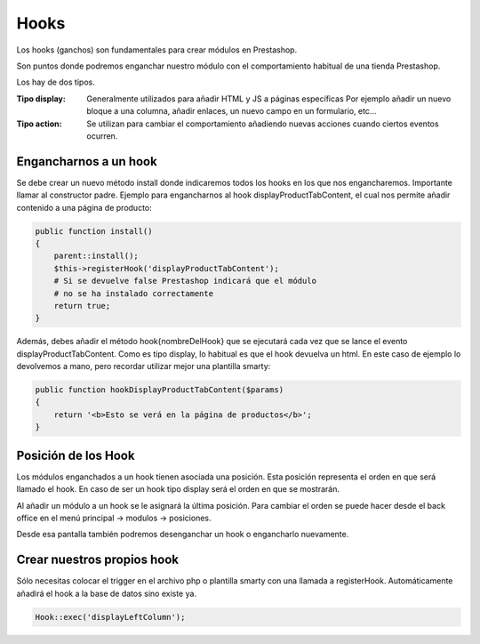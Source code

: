 Hooks
=====

Los hooks (ganchos) son fundamentales para crear módulos en Prestashop.

Son puntos donde podremos enganchar nuestro módulo con el comportamiento
habitual de una tienda Prestashop.

Los hay de dos tipos.

:Tipo display:
    Generalmente utilizados para añadir HTML y JS a páginas específicas
    Por ejemplo añadir un nuevo bloque a una columna, añadir enlaces,
    un nuevo campo en un formulario, etc...

:Tipo action:
    Se utilizan para cambiar el comportamiento añadiendo nuevas acciones
    cuando ciertos eventos ocurren.


Engancharnos a un hook
######################

Se debe crear un nuevo método install donde indicaremos todos los hooks
en los que nos engancharemos. Importante llamar al constructor padre.
Ejemplo para engancharnos al hook displayProductTabContent, el cual
nos permite añadir contenido a una página de producto:


.. code-block:: php

    public function install()
    {
        parent::install();
        $this->registerHook('displayProductTabContent');
        # Si se devuelve false Prestashop indicará que el módulo
        # no se ha instalado correctamente
        return true;
    }


Además, debes añadir el método hook{nombreDelHook} que se ejecutará
cada vez que se lance el evento displayProductTabContent. Como es tipo
display, lo habitual es que el hook devuelva un html.
En este caso de ejemplo lo devolvemos a mano, pero recordar utilizar
mejor una plantilla smarty:


.. code-block:: php

    public function hookDisplayProductTabContent($params)
    {
        return '<b>Esto se verá en la página de productos</b>';
    }


Posición de los Hook
####################

Los módulos enganchados a un hook tienen asociada una posición.
Esta posición representa el orden en que será llamado el hook.
En caso de ser un hook tipo display será el orden en que se mostrarán.

Al añadir un módulo a un hook se le asignará la última posición.
Para cambiar el orden se puede hacer desde el back office en el
menú principal -> modulos -> posiciones.

Desde esa pantalla también podremos desenganchar un hook o engancharlo
nuevamente.


Crear nuestros propios hook
###########################

Sólo necesitas colocar el trigger en el archivo php o plantilla smarty con una llamada a registerHook.
Automáticamente añadirá el hook a la base de datos sino existe ya.

.. code-block:: php

    Hook::exec('displayLeftColumn');
